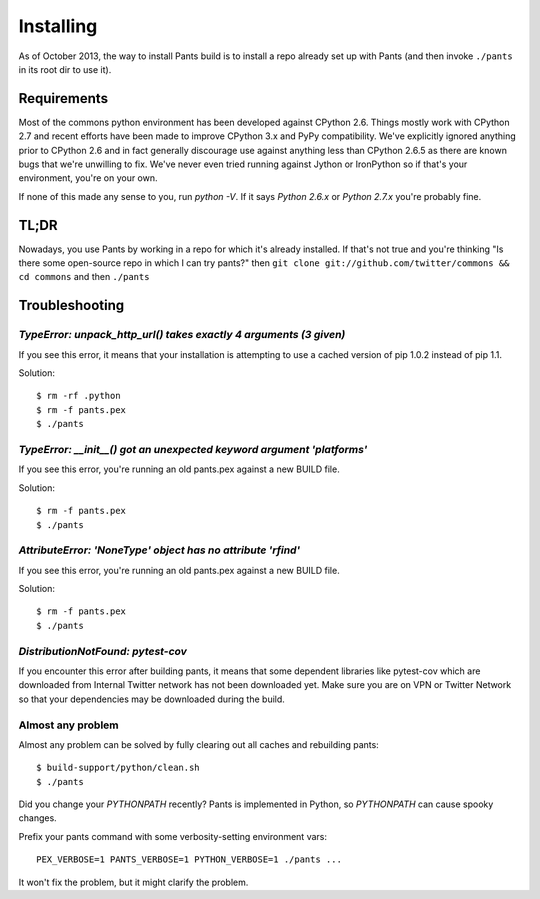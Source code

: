 Installing
==========

As of October 2013, the way to install Pants build is to install a repo
already set up with Pants (and then invoke ``./pants`` in its root dir
to use it).

Requirements
------------

Most of the commons python environment has been developed against CPython 2.6.
Things mostly work with CPython 2.7 and recent efforts have been made to improve
CPython 3.x and PyPy compatibility.  We've explicitly ignored anything prior to
CPython 2.6 and in fact generally discourage use against anything less than
CPython 2.6.5 as there are known bugs that we're unwilling to fix.  We've never
even tried running against Jython or IronPython so if that's your environment,
you're on your own.

If none of this made any sense to you, run `python -V`.  If it says `Python
2.6.x` or `Python 2.7.x` you're probably fine.

TL;DR
-----

Nowadays, you use Pants by working in a repo for which it's already
installed. If that's not true and you're thinking "Is there some
open-source repo in which I can try pants?" then
``git clone git://github.com/twitter/commons && cd commons`` and then
``./pants``

.. _tshoot:

Troubleshooting
---------------

`TypeError: unpack_http_url() takes exactly 4 arguments (3 given)`
``````````````````````````````````````````````````````````````````

If you see this error, it means that your installation is attempting to use a cached
version of pip 1.0.2 instead of pip 1.1.

Solution::

    $ rm -rf .python
    $ rm -f pants.pex
    $ ./pants

`TypeError: __init__() got an unexpected keyword argument 'platforms'`
``````````````````````````````````````````````````````````````````````

If you see this error, you're running an old pants.pex against a new BUILD file.

Solution::

    $ rm -f pants.pex
    $ ./pants


`AttributeError: 'NoneType' object has no attribute 'rfind'`
````````````````````````````````````````````````````````````

If you see this error, you're running an old pants.pex against a new BUILD file.

Solution::

    $ rm -f pants.pex
    $ ./pants


`DistributionNotFound: pytest-cov`
``````````````````````````````````

If you encounter this error after building pants, it means that some dependent
libraries like pytest-cov which are downloaded from Internal Twitter network
has not been downloaded yet.  Make sure you are on VPN or Twitter Network so
that your dependencies may be downloaded during the build.


Almost any problem
``````````````````

Almost any problem can be solved by fully clearing out all caches and rebuilding pants::

    $ build-support/python/clean.sh
    $ ./pants

Did you change your `PYTHONPATH` recently? Pants is implemented in Python, so
`PYTHONPATH` can cause spooky changes.

Prefix your pants command with some verbosity-setting environment vars::

    PEX_VERBOSE=1 PANTS_VERBOSE=1 PYTHON_VERBOSE=1 ./pants ...

It won't fix the problem, but it might clarify the problem.
